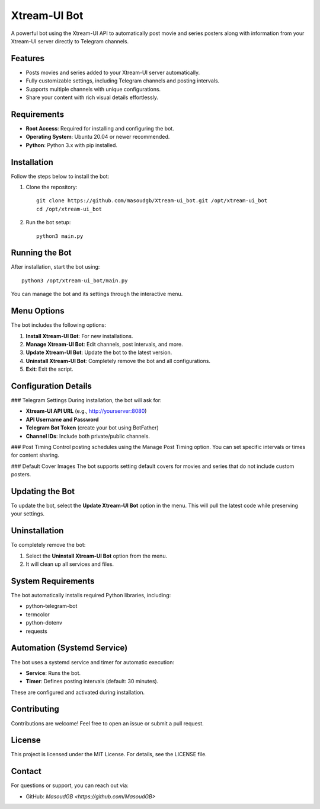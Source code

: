 Xtream-UI Bot
===============
A powerful bot using the Xtream-UI API to automatically post movie and series posters along with information from your Xtream-UI server directly to Telegram channels.

Features
--------
- Posts movies and series added to your Xtream-UI server automatically.
- Fully customizable settings, including Telegram channels and posting intervals.
- Supports multiple channels with unique configurations.
- Share your content with rich visual details effortlessly.

Requirements
------------
- **Root Access**: Required for installing and configuring the bot.
- **Operating System**: Ubuntu 20.04 or newer recommended.
- **Python**: Python 3.x with pip installed.

Installation
------------
Follow the steps below to install the bot:

1. Clone the repository::

    git clone https://github.com/masoudgb/Xtream-ui_bot.git /opt/xtream-ui_bot
    cd /opt/xtream-ui_bot

2. Run the bot setup::

    python3 main.py

Running the Bot
---------------
After installation, start the bot using::

    python3 /opt/xtream-ui_bot/main.py

You can manage the bot and its settings through the interactive menu.

Menu Options
-------------
The bot includes the following options:

1. **Install Xtream-UI Bot**: For new installations.
2. **Manage Xtream-UI Bot**: Edit channels, post intervals, and more.
3. **Update Xtream-UI Bot**: Update the bot to the latest version.
4. **Uninstall Xtream-UI Bot**: Completely remove the bot and all configurations.
5. **Exit**: Exit the script.

Configuration Details
---------------------
### Telegram Settings
During installation, the bot will ask for:

- **Xtream-UI API URL** (e.g., http://yourserver:8080)
- **API Username and Password**
- **Telegram Bot Token** (create your bot using BotFather)
- **Channel IDs**: Include both private/public channels.

### Post Timing
Control posting schedules using the Manage Post Timing option. You can set specific intervals or times for content sharing.

### Default Cover Images
The bot supports setting default covers for movies and series that do not include custom posters.

Updating the Bot
----------------
To update the bot, select the **Update Xtream-UI Bot** option in the menu. This will pull the latest code while preserving your settings.

Uninstallation
--------------
To completely remove the bot:

1. Select the **Uninstall Xtream-UI Bot** option from the menu.
2. It will clean up all services and files.

System Requirements
-------------------
The bot automatically installs required Python libraries, including:

- python-telegram-bot
- termcolor
- python-dotenv
- requests

Automation (Systemd Service)
-----------------------------
The bot uses a systemd service and timer for automatic execution:

- **Service**: Runs the bot.
- **Timer**: Defines posting intervals (default: 30 minutes).

These are configured and activated during installation.

Contributing
------------
Contributions are welcome! Feel free to open an issue or submit a pull request.

License
-------
This project is licensed under the MIT License. For details, see the LICENSE file.

Contact
-------
For questions or support, you can reach out via:

- GitHub: `MasoudGB <https://github.com/MasoudGB>`
